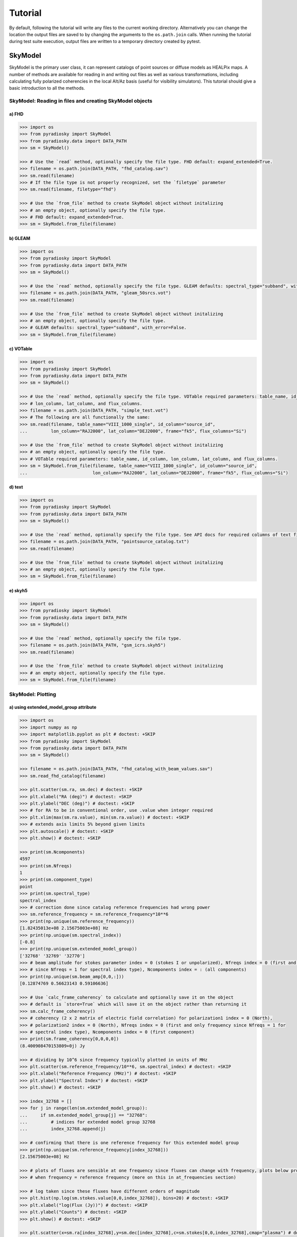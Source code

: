 Tutorial
========

By default, following the tutorial will write any files to the current working directory.
Alternatively you can change the location the output files are saved to
by changing the arguments to the ``os.path.join`` calls.
When running the tutorial during test suite execution,
output files are written to a temporary directory created by pytest.

--------
SkyModel
--------

SkyModel is the primary user class, it can represent catalogs of point sources or
diffuse models as HEALPix maps. A number of methods are available for reading in and
writing out files as well as various transformations, including calculating fully
polarized coherencies in the local Alt/Az basis (useful for visibility simulators).
This tutorial should give a basic introduction to all the methods.

SkyModel: Reading in files and creating SkyModel objects
--------------------------------------------------------

a) FHD
******
.. code-block:: python

  >>> import os
  >>> from pyradiosky import SkyModel
  >>> from pyradiosky.data import DATA_PATH
  >>> sm = SkyModel()

  >>> # Use the `read` method, optionally specify the file type. FHD default: expand_extended=True.
  >>> filename = os.path.join(DATA_PATH, "fhd_catalog.sav")
  >>> sm.read(filename)
  >>> # If the file type is not properly recognized, set the `filetype` parameter
  >>> sm.read(filename, filetype="fhd")

  >>> # Use the `from_file` method to create SkyModel object without initalizing
  >>> # an empty object, optionally specify the file type.
  >>> # FHD default: expand_extended=True.
  >>> sm = SkyModel.from_file(filename)

b) GLEAM
********
.. code-block:: python

  >>> import os
  >>> from pyradiosky import SkyModel
  >>> from pyradiosky.data import DATA_PATH
  >>> sm = SkyModel()

  >>> # Use the `read` method, optionally specify the file type. GLEAM defaults: spectral_type="subband", with_error=False.
  >>> filename = os.path.join(DATA_PATH, "gleam_50srcs.vot")
  >>> sm.read(filename)

  >>> # Use the `from_file` method to create SkyModel object without initalizing
  >>> # an empty object, optionally specify the file type.
  >>> # GLEAM defaults: spectral_type="subband", with_error=False.
  >>> sm = SkyModel.from_file(filename)

c) VOTable
**********
.. code-block:: python

  >>> import os
  >>> from pyradiosky import SkyModel
  >>> from pyradiosky.data import DATA_PATH
  >>> sm = SkyModel()

  >>> # Use the `read` method, optionally specify the file type. VOTable required parameters: table_name, id_column,
  >>> # lon_column, lat_column, and flux_columns.
  >>> filename = os.path.join(DATA_PATH, "simple_test.vot")
  >>> # The following are all functionally the same:
  >>> sm.read(filename, table_name="VIII_1000_single", id_column="source_id",
  ...         lon_column="RAJ2000", lat_column="DEJ2000", frame="fk5", flux_columns="Si")

  >>> # Use the `from_file` method to create SkyModel object without initalizing
  >>> # an empty object, optionally specify the file type.
  >>> # VOTable required parameters: table_name, id_column, lon_column, lat_column, and flux_columns.
  >>> sm = SkyModel.from_file(filename, table_name="VIII_1000_single", id_column="source_id",
  ...                         lon_column="RAJ2000", lat_column="DEJ2000", frame="fk5", flux_columns="Si")

d) text
*******
.. code-block:: python

  >>> import os
  >>> from pyradiosky import SkyModel
  >>> from pyradiosky.data import DATA_PATH
  >>> sm = SkyModel()

  >>> # Use the `read` method, optionally specify the file type. See API docs for required columns of text file.
  >>> filename = os.path.join(DATA_PATH, "pointsource_catalog.txt")
  >>> sm.read(filename)

  >>> # Use the `from_file` method to create SkyModel object without initalizing
  >>> # an empty object, optionally specify the file type.
  >>> sm = SkyModel.from_file(filename)

e) skyh5
********
.. code-block:: python

  >>> import os
  >>> from pyradiosky import SkyModel
  >>> from pyradiosky.data import DATA_PATH
  >>> sm = SkyModel()

  >>> # Use the `read` method, optionally specify the file type.
  >>> filename = os.path.join(DATA_PATH, "gsm_icrs.skyh5")
  >>> sm.read(filename)

  >>> # Use the `from_file` method to create SkyModel object without initalizing
  >>> # an empty object, optionally specify the file type.
  >>> sm = SkyModel.from_file(filename)

SkyModel: Plotting
------------------

a) using extended_model_group attribute
*********************************************
.. code-block:: python

  >>> import os
  >>> import numpy as np
  >>> import matplotlib.pyplot as plt # doctest: +SKIP
  >>> from pyradiosky import SkyModel
  >>> from pyradiosky.data import DATA_PATH
  >>> sm = SkyModel()

  >>> filename = os.path.join(DATA_PATH, "fhd_catalog_with_beam_values.sav")
  >>> sm.read_fhd_catalog(filename)

  >>> plt.scatter(sm.ra, sm.dec) # doctest: +SKIP
  >>> plt.xlabel("RA (deg)") # doctest: +SKIP
  >>> plt.ylabel("DEC (deg)") # doctest: +SKIP
  >>> # for RA to be in conventional order, use .value when integer required
  >>> plt.xlim(max(sm.ra.value), min(sm.ra.value)) # doctest: +SKIP
  >>> # extends axis limits 5% beyond given limits
  >>> plt.autoscale() # doctest: +SKIP
  >>> plt.show() # doctest: +SKIP

  >>> print(sm.Ncomponents)
  4597
  >>> print(sm.Nfreqs)
  1
  >>> print(sm.component_type)
  point
  >>> print(sm.spectral_type)
  spectral_index
  >>> # correction done since catalog reference frequencies had wrong power
  >>> sm.reference_frequency = sm.reference_frequency*10**6
  >>> print(np.unique(sm.reference_frequency))
  [1.82435013e+08 2.15675003e+08] Hz
  >>> print(np.unique(sm.spectral_index))
  [-0.8]
  >>> print(np.unique(sm.extended_model_group))
  ['32768' '32769' '32770']
  >>> # beam amplitude for stokes parameter index = 0 (stokes I or unpolarized), Nfreqs index = 0 (first and only frequency
  >>> # since Nfreqs = 1 for spectral index type), Ncomponents index = : (all components)
  >>> print(np.unique(sm.beam_amp[0,0,:]))
  [0.12874769 0.56623143 0.59106636]

  >>> # Use `calc_frame_coherency` to calculate and optionally save it on the object
  >>> # default is `store=True` which will save it on the object rather than returning it
  >>> sm.calc_frame_coherency()
  >>> # coherency (2 x 2 matrix of electric field correlation) for polarization1 index = 0 (North),
  >>> # polarization2 index = 0 (North), Nfreqs index = 0 (first and only frequency since Nfreqs = 1 for
  >>> # spectral index type), Ncomponents index = 0 (first component)
  >>> print(sm.frame_coherency[0,0,0,0])
  (8.400908470153809+0j) Jy

  >>> # dividing by 10^6 since frequency typically plotted in units of MHz
  >>> plt.scatter(sm.reference_frequency/10**6, sm.spectral_index) # doctest: +SKIP
  >>> plt.xlabel("Reference Frequency (MHz)") # doctest: +SKIP
  >>> plt.ylabel("Spectral Index") # doctest: +SKIP
  >>> plt.show() # doctest: +SKIP

  >>> index_32768 = []
  >>> for j in range(len(sm.extended_model_group)):
  ...     if sm.extended_model_group[j] == "32768":
  ...         # indices for extended model group 32768
  ...         index_32768.append(j)

  >>> # confirming that there is one reference frequency for this extended model group
  >>> print(np.unique(sm.reference_frequency[index_32768]))
  [2.15675003e+08] Hz

  >>> # plots of fluxes are sensible at one frequency since fluxes can change with frequency, plots below provide fluxes
  >>> # when frequency = reference frequency (more on this in at_frequencies section)

  >>> # log taken since these fluxes have different orders of magnitude
  >>> plt.hist(np.log(sm.stokes.value[0,0,index_32768]), bins=20) # doctest: +SKIP
  >>> plt.xlabel("log(Flux (Jy))") # doctest: +SKIP
  >>> plt.ylabel("Counts") # doctest: +SKIP
  >>> plt.show() # doctest: +SKIP

  >>> plt.scatter(x=sm.ra[index_32768],y=sm.dec[index_32768],c=sm.stokes[0,0,index_32768],cmap="plasma") # doctest: +SKIP
  >>> cbar=plt.colorbar(label="Flux (Jy)", orientation="vertical",shrink=.75) # doctest: +SKIP
  >>> plt.xlim(max(sm.ra.value[index_32768]), min(sm.ra.value[index_32768])) # doctest: +SKIP
  >>> plt.autoscale() # doctest: +SKIP
  >>> plt.xlabel("RA (deg)") # doctest: +SKIP
  >>> plt.ylabel("DEC (deg)") # doctest: +SKIP
  >>> plt.show() # doctest: +SKIP

.. image:: Images/fhd_catalog_with_beam_values_radec.png
    :width: 600

.. image:: Images/fhd_catalog_with_beam_values_refspec.png
    :width: 600

.. image:: Images/fhd_catalog_with_beam_values_fluxcounts.png
    :width: 600

.. image:: Images/fhd_catalog_with_beam_values_radec_32768.png
    :width: 600

b) using stokes_error attribute, changing component type
******************************************************
.. code-block:: python

  >>> import os
  >>> from pyradiosky import SkyModel
  >>> from pyradiosky import utils
  >>> import matplotlib.pyplot as plt # doctest: +SKIP
  >>> sm = SkyModel()

  >>> filename = os.path.join(DATA_PATH, "gleam_50srcs.vot")
  >>> sm.read_gleam_catalog(filename, with_error = True)

  >>> # these are centers of frequency bands
  >>> x = sm.freq_array.value/(10**6)
  >>> # flux for stokes parameter = 0 (stokes I or unpolarized), Nfreqs index = : (all frequencies),
  >>> # Ncomponents index = 0 (first component)
  >>> y_error = sm.stokes_error[0,:,0].value
  >>> plt.errorbar(x, y, yerr = y_error, fmt="o", ecolor = "red", color="yellow") # doctest: +SKIP
  >>> plt.xlabel("Frequency (MHz)") # doctest: +SKIP
  >>> plt.ylabel("Flux (Jy)") # doctest: +SKIP
  >>> plt.show() # doctest: +SKIP

  >>> # in_place=True so it’s applied to current object
  >>> sm.assign_to_healpix(16, order="nested", inplace=True)
  >>> print(sm.nside)
  16
  >>> print(sm.hpx_order)
  nested

.. image:: Images/gleam_50srcs_freqflux.png
    :width: 600

c) incorporating astropy healpix package (like plotting pixels), changing component type cont., changing frames
***************************************************************************************************************
.. code-block:: python

  >>> import os
  >>> import numpy as np
  >>> import math
  >>> import matplotlib.pyplot as plt # doctest: +SKIP
  >>> from matplotlib.patches import Polygon # doctest: +SKIP
  >>> from pyradiosky import SkyModel
  >>> from pyradiosky.data import DATA_PATH
  >>> from astropy_healpix import HEALPix
  >>> from astropy.coordinates import SkyCoord
  >>> sm = SkyModel()

  >>> filename = os.path.join(DATA_PATH, "gsm_icrs.skyh5")
  >>> sm.read_skyh5(filename)

  >>> plt.scatter(sm.ra, sm.dec) # doctest: +SKIP
  >>> plt.xlim(max(sm.ra.value), min(sm.ra.value)) # doctest: +SKIP
  >>> plt.autoscale() # doctest: +SKIP
  >>> plt.xlabel("RA (deg)") # doctest: +SKIP
  >>> plt.ylabel("DEC (deg)") # doctest: +SKIP
  >>> plt.show() # doctest: +SKIP

  >>> # a HEALPix map has Ncomponents = 12*nside^2, where components are pixels
  >>> print(sm.Ncomponents)
  768
  >>> print(sm.Nfreqs)
  10
  >>> print(sm.component_type)
  healpix
  >>> print(sm.spectral_type)
  full
  >>> print(sm.freq_array)
  [5.00000000e+07 6.11111111e+07 7.22222222e+07 8.33333333e+07
   9.44444444e+07 1.05555556e+08 1.16666667e+08 1.27777778e+08
   1.38888889e+08 1.50000000e+08] Hz
  >>> print(sm.hpx_inds[:10])
  [0 1 2 3 4 5 6 7 8 9]
  >>> print(sm.hpx_order)
  ring
  >>> print(sm.nside)
  8
  >>> print(sm.frame)
  icrs
  >>> # Use `calc_frame_coherency` to calculate the frame coherency, set store=False to
  >>> # return it and not store it.
  >>> frame_coherency = sm.calc_frame_coherency(store=False)
  >>> print(frame_coherency[:,:,0,0])
  [[2352.45649693+0.j    0.        +0.j]
   [   0.        +0.j 2352.45649693+0.j]] K

  >>> plt.hist(np.log(sm.stokes.value[0,0,:]), bins=100) # doctest: +SKIP
  >>> plt.xlabel("log(Flux (Jy))") # doctest: +SKIP
  >>> plt.ylabel("Counts") # doctest: +SKIP
  >>> plt.show() # doctest: +SKIP

  >>> sm_point = sm.copy()
  >>> sm_point.healpix_to_point()
  >>> print(sm_point.ra[:3])
  [45d00m00s 135d00m00s 225d00m00s]
  >>> print(sm_point.dec[:3])
  [84d08m59.03857067s 84d08m59.03857067s 84d08m59.03857067s]
  >>> print(sm_point.dec[:3].value)
  [84.14973294 84.14973294 84.14973294]
  >>> sm_point.transform_to("galactic")
  >>> sm_point.transform_to("icrs")
  >>> # confirms same RA and DEC after transforming point catalog back to icrs frame
  >>> print(sm_point.ra[:3])
  [45d00m00s 135d00m00s 225d00m00s]
  >>> print(sm_point.dec[:3])
  [84d08m59.03857067s 84d08m59.03857067s 84d08m59.03857067s]

  >>> # used instead of transform_to since this interpolates to new pixel centers, as pixels defined by coordinate system
  >>> sm.healpix_interp_transform("galactic")
  >>> hp = HEALPix(sm.nside, sm.hpx_order, sm.frame)
  >>> print(hp.npix)
  768
  >>> print(hp.pixel_area)
  0.016362461737446838 sr
  >>> print(hp.pixel_resolution)
  439.74226071262797 arcmin

  >>> coord = SkyCoord("00h42m44.3503s +41d16m08.634s", frame="galactic")
  >>> print(round(hp.interpolate_bilinear_skycoord(coord, sm.stokes.value[0,0,:])))
  6540

  >>> gal_l, gal_b = sm.get_lon_lat()
  >>> gal_l_pi = (gal_l.radian/math.pi)[:3]
  >>> gal_b_cos = np.cos(gal_b.radian)[:3]
  >>> fig, ax = plt.subplots() # doctest: +SKIP
  >>> ax.scatter(gal_l_pi, gal_b_cos, alpha = 0) # doctest: +SKIP
  >>> ax.set_xlabel("phi / pi") # doctest: +SKIP
  >>> ax.set_ylabel("cos(theta)") # doctest: +SKIP
  >>> for i, txt in enumerate(sm.hpx_inds[:3]): # doctest: +SKIP
  ...     #adds pixel index at center of each pixel
  ...     ax.annotate(txt, (gal_l_pi[i], gal_b_cos[i]), fontsize=8) # doctest: +SKIP
  >>> for hpx_ind in sm.hpx_inds[:3]: # doctest: +SKIP
  ...     lon = hp.boundaries_lonlat(hpx_ind, 100)[0]/math.pi # doctest: +SKIP
  ...     lat = np.cos(hp.boundaries_lonlat(hpx_ind, 100)[1]) # doctest: +SKIP
  ...     lon = lon.value # doctest: +SKIP
  ...     lat = lat.value # doctest: +SKIP
  ...     vertices = np.vstack([lon.ravel(), lat.ravel()]).transpose() # doctest: +SKIP
  ...     p = Polygon(vertices, closed=True, edgecolor="black", facecolor="none") # doctest: +SKIP
  ...     # adds boundaries around each pixel
  ...     ax.add_patch(p) # doctest: +SKIP

  >>> gal_l, gal_b = sm.get_lon_lat()
  >>> gal_l_pi = (gal_l.radian/math.pi)[:3]
  >>> gal_b_cos = np.cos(gal_b.radian)[:3]
  >>> fig, ax = plt.subplots() # doctest: +SKIP
  >>> ax.scatter(gal_l_pi, gal_b_cos, alpha = 0) # doctest: +SKIP
  >>> ax.set_xlabel("phi / pi") # doctest: +SKIP
  >>> ax.set_ylabel("cos(theta)") # doctest: +SKIP
  >>> # nested instead of ring
  >>> for ind, txt in enumerate(hp.ring_to_nested(sm.hpx_inds)[:3]): # doctest: +SKIP
  ...     ax.annotate(txt, (gal_l_pi[ind], gal_b_cos[ind]), fontsize=8) # doctest: +SKIP
  >>> for hpx_ind in sm.hpx_inds[:3]: # doctest: +SKIP
  ...     lon = hp.boundaries_lonlat(hpx_ind, 100)[0]/math.pi # doctest: +SKIP
  ...     lat = np.cos(hp.boundaries_lonlat(hpx_ind, 100)[1]) # doctest: +SKIP
  ...     lon = lon.value # doctest: +SKIP
  ...     lat = lat.value # doctest: +SKIP
  ...     vertices = np.vstack([lon.ravel(), lat.ravel()]).transpose() # doctest: +SKIP
  ...     p = Polygon(vertices, closed=True, edgecolor="black", facecolor="none") # doctest: +SKIP
  ...     ax.add_patch(p) # doctest: +SKIP

.. image:: Images/gsm_icrs_radec.png
    :width: 600

.. image:: Images/gsm_icrs_fluxcounts.png
    :width: 600

.. image:: Images/gsm_icrs_phiz_ring.png
    :width: 600

.. image:: Images/gsm_icrs_phiz_nested.png
    :width: 600

SkyModel: Creating and writing out catalogs
-------------------------------------------

a) creating and writing out healpix catalog, using get_lon_lat method
*********************************************************************
.. code-block:: python

  >>> import os
  >>> import numpy as np
  >>> import matplotlib.pyplot as plt # doctest: +SKIP
  >>> from astropy import units
  >>> from pyradiosky import SkyModel

  >>> sm = SkyModel(
  ...   component_type="healpix", nside=1, hpx_inds=[0,1,2,3],
  ...   stokes=np.zeros((4,1,4)) * units.K,
  ...   spectral_type="flat", hpx_order="ring", frame="icrs"
  ... )
  >>> print(sm.get_lon_lat())
  (<Longitude [ 45., 135., 225., 315.] deg>, <Latitude [41.8103149, 41.8103149, 41.8103149, 41.8103149] deg>)

  >>> write_file = os.path.join(".", "zero.skyh5")
  >>> sm.write_skyh5(write_file)

b) creating and writing out point catalog, using calculate_rise_set_lsts and clear_time_position_specific_params methods
************************************************************************************************************************
.. code-block:: python

  >>> import os
  >>> import numpy as np
  >>> from pyradiosky import SkyModel
  >>> from pyradiosky.data import DATA_PATH
  >>> from astropy import units
  >>> from astropy.coordinates import (
  ...     SkyCoord,
  ...     EarthLocation,
  ...     Angle,
  ...     AltAz,
  ...     Longitude,
  ...     Latitude,
  ...     Galactic)
  >>> from astropy.time import Time

  >>> array_location = EarthLocation(lat="-30d43m17.5s", lon="21d25m41.9s", height=1073.0)
  >>> time = Time("2015-03-01 00:00:00", scale="utc", location=array_location)
  >>> source_coord = SkyCoord(
  ...     alt=Angle(90, unit=units.deg),
  ...     az=Angle(0, unit=units.deg),
  ...     obstime=time,
  ...     frame="altaz",
  ...     location=array_location)
  >>> icrs_coord = source_coord.transform_to("icrs")
  >>> # unpolarized only
  >>> sm = SkyModel(
  ...   name="zen_source", skycoord=icrs_coord, stokes=[1.0, 0, 0, 0] * units.Jy,
  ...   spectral_type="flat", history = "drawn from zenith_skymodel in test_skymodel.py"
  ... )
  >>> print(sm.check(check_extra=True, run_check_acceptability=True))
  True

  >>> print(sm.name)
  ['zen_source']
  >>> # print(sm.history) to learn where the sky model is drawn from and how it is read/written
  >>> sm.update_positions(time, array_location)

  >>> sm.calculate_rise_set_lsts(array_location.lat)
  >>> print(sm._rise_lst)
  [1.16240067]
  >>> print(sm._set_lst)
  [5.11057854]

  >>> # coherency in local alt/az basis can be different from coherency in ra/dec basis
  >>> print(sm.coherency_calc()[:,:,0,0])
  [[0.5+0.j 0. +0.j]
   [0. +0.j 0.5+0.j]] Jy

  >>> print(sm.time)
  2015-03-01 00:00:00.000
  >>> print(sm.telescope_location)
  (5109342.76037543, 2005241.90402741, -3239939.46926403) m
  >>> print(sm.alt_az)
  [[1.57079633]
   [1.72876609]]
  >>> print(sm.pos_lmn)
  [[ 2.12981215e-13]
   [-3.39272742e-14]
   [ 1.00000000e+00]]
  >>> print(sm.above_horizon)
  [ True]
  >>> sm.clear_time_position_specific_params()
  >>> print(sm.time)
  None
  >>> print(sm.telescope_location)
  None
  >>> print(sm.alt_az)
  None
  >>> print(sm.pos_lmn)
  None
  >>> print(sm.above_horizon)
  None

  >>> for param in sm.ncomponent_length_params:
  ...     print(param)
  _above_horizon
  _extended_model_group
  _hpx_inds
  _name
  _reference_frequency
  _skycoord
  _spectral_index
  >>> print(sm.Ncomponents)
  1

  >>> # works for any point component type
  >>> write_file = os.path.join(".", "zen_source.txt" )
  >>> sm.write_text_catalog(write_file)

SkyModel: Selecting data
------------------------

a) using cut_nonrising method
*****************************
.. code-block:: python

  >>> import os
  >>> import numpy as np
  >>> from pyradiosky import SkyModel
  >>> from pyradiosky.data import DATA_PATH
  >>> from astropy import units
  >>> from astropy.coordinates import EarthLocation
  >>> from astropy.time import Time, TimeDelta

  >>> array_location = EarthLocation(lat="-30d43m17.5s", lon="21d25m41.9s", height=1073.0)
  >>> time = Time("2015-03-01 00:00:00", scale="utc", location=array_location)

  >>> Nras = 20
  >>> Ndecs = 20
  >>> Nsrcs = Nras * Ndecs

  >>> lon = array_location.lon.deg
  >>> ra = np.linspace(lon - 90, lon + 90, Nras)
  >>> dec = np.linspace(-90, 90, Ndecs)

  >>> # to create coordinates for the 400 sources
  >>> ra, dec = map(np.ndarray.flatten, np.meshgrid(ra, dec))
  >>> print(len(ra))
  400
  >>> print(len(dec))
  400
  >>> ra = Longitude(ra, units.deg)
  >>> dec = Latitude(dec, units.deg)

  >>> names = ["src{}".format(i) for i in range(Nsrcs)]
  >>> stokes = np.zeros((4, 1, Nsrcs)) * units.Jy
  >>> # stokes I (unpolarized) sources given 1 Jy flux, otherwise no flux
  >>> stokes[0, ...] = 1.0 * units.Jy

  >>> sm = SkyModel(name=names, ra=ra, dec=dec, frame="icrs", stokes=stokes, spectral_type="flat")

  >>> sm2 = sm.cut_nonrising(array_location.lat, inplace=False)

  >>> print(sm.Ncomponents)
  400
  >>> print(sm2.Ncomponents)
  320

b) using plotly package and select and select methods
*****************************************************
.. code-block:: python

  >>> import os
  >>> import numpy as np
  >>> import matplotlib.pyplot as plt # doctest: +SKIP
  >>> from pyradiosky import SkyModel
  >>> from pyradiosky.data import DATA_PATH
  >>> from astropy import units
  >>> from astropy.coordinates import (
  ...     SkyCoord,
  ...     EarthLocation,
  ...     Angle,
  ...     AltAz,
  ...     Longitude,
  ...     Latitude,
  ...     Galactic)
  >>> import plotly.express as px # doctest: +SKIP
  >>> sm = SkyModel()

  >>> filename = os.path.join(DATA_PATH, "gleam_50srcs.vot")
  >>> sm.read_gleam_catalog(filename)

  >>> sm.jansky_to_kelvin()

  >>> plt.scatter(x=sm.ra, y=sm.dec, c=sm.stokes[0,13,:], cmap="plasma") # doctest: +SKIP
  >>> cbar=plt.colorbar(label="Flux (K)", orientation="vertical",shrink=.75) # doctest: +SKIP
  >>> plt.xlim(max(sm.ra.value), min(sm.ra.value)) # doctest: +SKIP
  >>> plt.autoscale() # doctest: +SKIP
  >>> plt.xlabel("RA (deg)") # doctest: +SKIP
  >>> plt.ylabel("DEC (deg)") # doctest: +SKIP
  >>> plt.show() # doctest: +SKIP

  >>> sm.kelvin_to_jansky()

  >>> plt.scatter(x=sm.ra, y=sm.dec, c=sm.stokes[0,13,:], cmap="plasma") # doctest: +SKIP
  >>> cbar=plt.colorbar(label="Flux (Jy)", orientation="vertical",shrink=.75) # doctest: +SKIP
  >>> plt.xlim(max(sm.ra.value), min(sm.ra.value)) # doctest: +SKIP
  >>> plt.autoscale() # doctest: +SKIP
  >>> plt.xlabel("RA (deg)") # doctest: +SKIP
  >>> plt.ylabel("DEC (deg)") # doctest: +SKIP
  >>> plt.show() # doctest: +SKIP

  >>> plt.hist(np.log(sm.stokes.value[0,13,:]), bins=10) # doctest: +SKIP
  >>> plt.xlabel("log(Flux (Jy))") # doctest: +SKIP
  >>> plt.ylabel("Counts") # doctest: +SKIP
  >>> plt.show() # doctest: +SKIP

  >>> print(sm.freq_array)
  [7.60e+07 8.40e+07 9.20e+07 9.90e+07 1.07e+08 1.15e+08 1.22e+08 1.30e+08
   1.43e+08 1.51e+08 1.58e+08 1.66e+08 1.74e+08 1.81e+08 1.89e+08 1.97e+08
   2.04e+08 2.12e+08 2.20e+08 2.27e+08] Hz

  >>> sm2 = sm.copy()
  >>> sm2.select(lon_range = Longitude([340, 360], units.deg))
  >>> plt.scatter(x=sm2.ra, y=sm2.dec, c=sm2.stokes[0,13,:], cmap="plasma") # doctest: +SKIP
  >>> cbar=plt.colorbar(label="Flux (Jy)", orientation="vertical",shrink=.75) # doctest: +SKIP
  >>> plt.xlim(max(sm.ra.value), min(sm.ra.value)) # doctest: +SKIP
  >>> plt.autoscale() # doctest: +SKIP
  >>> plt.xlabel("RA (deg)") # doctest: +SKIP
  >>> plt.ylabel("DEC (deg)") # doctest: +SKIP
  >>> plt.show() # doctest: +SKIP

  >>> sm3 = sm.copy()
  >>> sm3.select(min_brightness=.1*units.Jy, max_brightness=1*units.Jy, brightness_freq_range=[100*10**6,
  ...            200*10**6]*units.Hz)
  >>> plt.scatter(x=sm3.ra, y=sm3.dec, c=sm3.stokes[0,13,:], cmap="plasma") # doctest: +SKIP
  >>> cbar=plt.colorbar(label="Flux (Jy)", orientation="vertical",shrink=.75) # doctest: +SKIP
  >>> plt.xlim(max(sm.ra.value), min(sm.ra.value)) # doctest: +SKIP
  >>> plt.autoscale() # doctest: +SKIP
  >>> plt.xlabel("RA (deg)") # doctest: +SKIP
  >>> plt.ylabel("DEC (deg)") # doctest: +SKIP
  >>> plt.show() # doctest: +SKIP

  >>> plt.hist(np.log(sm3.stokes.value[0,13,:]), bins=10) # doctest: +SKIP
  >>> plt.xlabel("log(Flux (Jy))") # doctest: +SKIP
  >>> plt.ylabel("Counts") # doctest: +SKIP
  >>> plt.show() # doctest: +SKIP

  >>> fig = px.scatter(x=sm2.ra.value, y=sm2.dec.value, color=sm2.stokes[0,13,:].value, # doctest: +SKIP
  ...                  labels={"x": "RA (deg)", "y": "DEC (deg)", "color": "Flux (Jy)"}) # doctest: +SKIP
  >>> fig.add_trace(px.scatter(x=sm3.ra.value, y=sm3.dec.value, symbol_sequence=["x"], # doctest: +SKIP
  ...                          color=sm3.stokes[0,13,:].value, labels={"x": "RA (deg)", "y": "DEC (deg)", # doctest: +SKIP
  ...                          "color": "Flux (Jy)"}).data[0]) # doctest: +SKIP
  >>> # for RA to be in conventional order
  >>> fig.update_layout(xaxis_range=[max(sm3.ra.value),min(sm3.ra.value)]) # doctest: +SKIP
  >>> # like autoscale
  >>> fig["layout"]["xaxis"].update(autorange = True) # doctest: +SKIP
  >>> fig.show() # doctest: +SKIP

  >>> sm4 = sm.select(
  ...   min_brightness=0.2 * units.Jy, max_brightness=1.5 * units.Jy, inplace=False
  ... )

  >>> print(sm.Ncomponents)
  50
  >>> print(sm4.Ncomponents)
  9

.. image:: Images/gleam_50srcs_radec_K.png
    :width: 600

.. image:: Images/gleam_50srcs_radec_Jy.png
    :width: 600

.. image:: Images/gleam_50srcs_fluxcounts.png
    :width: 600

.. image:: Images/gleam_50srcs_radec_lonselect.png
    :width: 600

.. image:: Images/gleam_50srcs_radec_fluxselect.png
    :width: 600

.. image:: Images/gleam_50srcs_fluxcounts_fluxselect.png
    :width: 600

.. image:: Images/gleam_50srcs_radec_compare.png
    :width: 600

c) using select method, incorporating astropy healpix package
*********************************************************************
.. code-block:: python

  >>> import os
  >>> import numpy as np
  >>> import math
  >>> import matplotlib.pyplot as plt # doctest: +SKIP
  >>> from pyradiosky import SkyModel
  >>> from pyradiosky.data import DATA_PATH
  >>> from astropy import units as u
  >>> from astropy_healpix import HEALPix
  >>> sm = SkyModel()

  >>> filename = os.path.join(DATA_PATH, "gsm_icrs.skyh5")
  >>> sm.read_skyh5(filename)

  >>> plt.scatter(sm.ra, sm.dec) # doctest: +SKIP
  >>> plt.xlim(max(sm.ra.value), min(sm.ra.value)) # doctest: +SKIP
  >>> plt.autoscale() # doctest: +SKIP
  >>> plt.xlabel("RA (deg)") # doctest: +SKIP
  >>> plt.ylabel("DEC (deg)") # doctest: +SKIP
  >>> plt.show() # doctest: +SKIP

  >>> sm_new = sm.copy()
  >>> inds = list(range(0, 24))
  >>> sm_new.select(component_inds=inds)

  >>> plt.scatter(sm_new.ra, sm_new.dec) # doctest: +SKIP
  >>> plt.xlim(max(sm.ra.value), min(sm.ra.value)) # doctest: +SKIP
  >>> plt.autoscale() # doctest: +SKIP
  >>> plt.xlabel("RA (deg)") # doctest: +SKIP
  >>> plt.ylabel("DEC (deg)") # doctest: +SKIP
  >>> plt.show() # doctest: +SKIP

  >>> write_file = os.path.join(".", "gsm_icrs_new.skyh5" )
  >>> sm_new.write_skyh5(write_file)

  >>> # used instead of transform_to since this interpolates to new pixel centers, as pixels defined by coordinate system
  >>> sm.healpix_interp_transform("galactic")
  >>> hp = HEALPix(sm.nside, sm.hpx_order, sm.frame)

  >>> cone_index = hp.cone_search_lonlat(10 * u.deg, 10 * u.deg, radius=5 * u.deg)
  >>> print(cone_index)
  [304 273 337 305]
  >>> lon, lat = sm.get_lon_lat()
  >>> plt.scatter(lon.value[cone_index], lat.value[cone_index]) # doctest: +SKIP
  >>> plt.xlim(max(lon.value[cone_index]), min(lon.value[cone_index])) # doctest: +SKIP
  >>> plt.autoscale() # doctest: +SKIP
  >>> plt.xlabel("Galactic Longitude (deg)") # doctest: +SKIP
  >>> plt.ylabel("Galactic Latitude (deg)") # doctest: +SKIP
  >>> plt.show() # doctest: +SKIP

  >>> neighbours_10 = hp.neighbours(10)
  >>> print(neighbours_10)
  [21 20  9  2  3 11 22 37]
  >>> plt.scatter(lon.value[neighbours_10], lat.value[neighbours_10]) # doctest: +SKIP
  >>> plt.xlim(max(lon.value[neighbours_10]), min(lon.value[neighbours_10])) # doctest: +SKIP
  >>> plt.autoscale() # doctest: +SKIP
  >>> plt.xlabel("Galactic Longitude (deg)") # doctest: +SKIP
  >>> plt.ylabel("Galactic Latitude (deg)") # doctest: +SKIP
  >>> plt.show() # doctest: +SKIP

.. image:: Images/gsm_icrs_radec.png
    :width: 600

.. image:: Images/gsm_icrs_radec_indselect.png
    :width: 600

.. image:: Images/gsm_icrs_glgb_coneselect.png
    :width: 600

.. image:: Images/gsm_icrs_glgb_neighborselect.png
    :width: 600

SkyModel: Concatenating data
------------------------------------------

a) using select and concat methods
*******
.. code-block:: python

  >>> import os
  >>> import numpy as np
  >>> import matplotlib.pyplot as plt # doctest: +SKIP
  >>> from pyradiosky import SkyModel
  >>> from pyradiosky.data import DATA_PATH
  >>> from astropy import units
  >>> from astropy.coordinates import (
  ...     SkyCoord,
  ...     EarthLocation,
  ...     Angle,
  ...     AltAz,
  ...     Longitude,
  ...     Latitude,
  ...     Galactic)
  >>> sm = SkyModel()

  >>> filename = os.path.join(DATA_PATH, "pointsource_catalog.txt")
  >>> sm.read_text_catalog(filename)

  >>> plt.scatter(x=sm.ra, y=sm.dec, c=sm.stokes[0,0,:], cmap="plasma") # doctest: +SKIP
  >>> cbar=plt.colorbar(label="Flux (Jy)", orientation="vertical",shrink=.75) # doctest: +SKIP
  >>> plt.xlim(max(sm.ra.value), min(sm.ra.value)) # doctest: +SKIP
  >>> plt.autoscale() # doctest: +SKIP
  >>> plt.xlabel("RA (deg)") # doctest: +SKIP
  >>> plt.ylabel("DEC (deg)") # doctest: +SKIP
  >>> plt.show() # doctest: +SKIP

  >>> sm2 = sm.copy()
  >>> sm2.select(lon_range = Longitude([1.26, 1.31], units.deg))

  >>> sm3 = sm.copy()
  >>> sm3.select(lon_range = Longitude([1.31, 1.36], units.deg))

  >>> sm_new = sm2.concat(sm3, inplace=False)
  >>> write_file = os.path.join(".", "2srcs.txt" )
  >>> sm_new.write_text_catalog(write_file)

  >>> plt.scatter(x=sm_new.ra, y=sm_new.dec, c=sm_new.stokes[0,0,:], cmap="plasma") # doctest: +SKIP
  >>> cbar=plt.colorbar(label="Flux (Jy)", orientation="vertical",shrink=.75) # doctest: +SKIP
  >>> plt.xlim(max(sm_new.ra.value), min(sm_new.ra.value)) # doctest: +SKIP
  >>> plt.autoscale() # doctest: +SKIP
  >>> plt.xlabel("RA (deg)") # doctest: +SKIP
  >>> plt.ylabel("DEC (deg)") # doctest: +SKIP
  >>> plt.show() # doctest: +SKIP

.. image:: Images/pointsource_catalog_radec.png
    :width: 600

.. image:: Images/pointsource_catalog_radec_concat.png
    :width: 600

SkyModel: using at_frequencies method
-------------------------------------

a) subband spectral type
********************************
.. code-block:: python

  >>> import os
  >>> from pyradiosky import SkyModel
  >>> from pyradiosky.data import DATA_PATH
  >>> from astropy import units
  >>> import matplotlib.pyplot as plt # doctest: +SKIP
  >>> sm = SkyModel()

  >>> filename = os.path.join(DATA_PATH, "gleam_50srcs.vot")
  >>> sm.read_gleam_catalog(filename)

  >>> print(sm.freq_array)
  [7.60e+07 8.40e+07 9.20e+07 9.90e+07 1.07e+08 1.15e+08 1.22e+08 1.30e+08
   1.43e+08 1.51e+08 1.58e+08 1.66e+08 1.74e+08 1.81e+08 1.89e+08 1.97e+08
   2.04e+08 2.12e+08 2.20e+08 2.27e+08] Hz

  >>> plt.scatter(x=sm.ra, y=sm.dec, c=sm.stokes[0,4,:], cmap="plasma") # doctest: +SKIP
  >>> cbar=plt.colorbar(label="Flux (Jy)", orientation="vertical",shrink=.75) # doctest: +SKIP
  >>> plt.xlim(max(sm.ra.value), min(sm.ra.value)) # doctest: +SKIP
  >>> plt.autoscale() # doctest: +SKIP
  >>> plt.xlabel("RA (deg)") # doctest: +SKIP
  >>> plt.ylabel("DEC (deg)") # doctest: +SKIP
  >>> plt.show() # doctest: +SKIP

  >>> sm.at_frequencies(freqs=[200*10**6]*units.Hz, inplace=True, freq_interp_kind="cubic", nan_handling="clip",
  ...                   run_check=True, atol=None)

  >>> print(sm.freq_array)
  [2.e+08] Hz

  >>> plt.scatter(x=sm.ra, y=sm.dec, c=sm.stokes[0,0,:], cmap="plasma") # doctest: +SKIP
  >>> cbar=plt.colorbar(label="Flux (Jy)", orientation="vertical",shrink=.75) # doctest: +SKIP
  >>> plt.xlim(max(sm.ra.value), min(sm.ra.value)) # doctest: +SKIP
  >>> plt.autoscale() # doctest: +SKIP
  >>> plt.xlabel("RA (deg)") # doctest: +SKIP
  >>> plt.ylabel("DEC (deg)") # doctest: +SKIP
  >>> plt.show() # doctest: +SKIP

.. image:: Images/gleam_50srcs_radec_oldfreq.png
    :width: 600

.. image:: Images/gleam_50srcs_radec_newfreq.png
    :width: 600

b) spectral index spectral type
*************************************
.. code-block:: python

  >>> import os
  >>> import numpy as np
  >>> import matplotlib.pyplot as plt # doctest: +SKIP
  >>> from pyradiosky import SkyModel
  >>> from pyradiosky.data import DATA_PATH
  >>> sm = SkyModel()

  >>> filename = os.path.join(DATA_PATH, "fhd_catalog.sav")
  >>> sm.read_fhd_catalog(filename)

  >>> # correction done since catalog reference frequencies had wrong power
  >>> sm.reference_frequency = sm.reference_frequency*10**6
  >>> print(np.unique(sm.reference_frequency))
  [7.40000000e+07 1.80000000e+08 1.81000000e+08 2.15675003e+08] Hz

  >>> print(sm.stokes.value[0,0,8235])
  0.5017849802970886
  >>> print(sm.reference_frequency[8235])
  215675003.0517578 Hz
  >>> # last component (at index 8325) was chosen due to nonzero spectral index
  >>> print(sm.spectral_index[8235])
  -0.8

  >>> x = np.linspace(75*10**6, 225*10**6, 16)
  >>> # y = sm.stokes.value[0,0,8235] (flux is accurate for a frequency x) when x = sm.reference_frequency[8235]
  >>> y = sm.stokes.value[0,0,8235]*(x/sm.reference_frequency[8235])**sm.spectral_index[8235]
  >>> plt.plot(x/10**6,y) # doctest: +SKIP
  >>> plt.scatter(sm.reference_frequency[8235]/10**6, sm.stokes.value[0,0,8235]) # doctest: +SKIP
  >>> plt.xlabel("Reference Frequency (MHz)") # doctest: +SKIP
  >>> plt.ylabel("Flux (Jy)") # doctest: +SKIP
  >>> # this plot illustrates how flux changes with frequency
  >>> plt.show() # doctest: +SKIP

  >>> print(sm.stokes.value[0,0,0])
  1.185837984085083
  >>> print(sm.reference_frequency[0])
  181000000.0 Hz
  >>> print(sm.spectral_index[0])
  0.0

  >>> x = np.linspace(75*10**6, 225*10**6, 16)
  >>> y = sm.stokes.value[0,0,0]*(x/sm.reference_frequency[0]/10**6)**sm.spectral_index[0]
  >>> plt.plot(x/10**6,y) # doctest: +SKIP
  >>> plt.scatter(sm.reference_frequency[0]/10**6, sm.stokes.value[0,0,0]) # doctest: +SKIP
  >>> plt.xlabel("Reference Frequency (MHz)") # doctest: +SKIP
  >>> plt.ylabel("Flux (Jy)") # doctest: +SKIP
  >>> # if spectral index is 0, the spectrum is flat meaning same flux for all frequencies, that's why the
  >>> # at_frequencies method for the flat spectral type just copies
  >>> plt.show() # doctest: +SKIP

  >>> sm.at_frequencies(freqs=[200*10**6]*units.Hz, inplace=True, run_check=True, atol=None)
  >>> print(f"{sm.stokes[0,0,8235]:.4f}")
  0.5330 Jy

.. image:: Images/fhd_catalog_refflux_nonzerospec.png
    :width: 600

.. image:: Images/fhd_catalog_refflux_zerospec.png
    :width: 600

c) full spectral type
*****************************
.. code-block:: python

  >>> import os
  >>> import numpy as np
  >>> import matplotlib.pyplot as plt # doctest: +SKIP
  >>> from pyradiosky import SkyModel
  >>> from pyradiosky.data import DATA_PATH
  >>> sm = SkyModel()

  >>> filename = os.path.join(DATA_PATH, "gsm_icrs.skyh5")
  >>> sm.read_skyh5(filename)

  >>> print(sm.freq_array)
  [5.00000000e+07 6.11111111e+07 7.22222222e+07 8.33333333e+07
   9.44444444e+07 1.05555556e+08 1.16666667e+08 1.27777778e+08
   1.38888889e+08 1.50000000e+08] Hz

  >>> plt.hist(np.log(sm.stokes.value[0,9,:]), bins=100) # doctest: +SKIP
  >>> plt.xlabel("log(Flux (Jy))") # doctest: +SKIP
  >>> plt.ylabel("Counts") # doctest: +SKIP
  >>> plt.show() # doctest: +SKIP

  >>> sm.at_frequencies(freqs=[150*10**6]*units.Hz, inplace=True, run_check=True, atol=None)
  >>> print(sm.freq_array)
  [1.5e+08] Hz

  >>> plt.hist(np.log(sm.stokes.value[0,0,:]), bins=100) # doctest: +SKIP
  >>> plt.xlabel("log(Flux (Jy))") # doctest: +SKIP
  >>> plt.ylabel("Counts") # doctest: +SKIP
  >>> plt.show() # doctest: +SKIP

.. image:: Images/gsm_icrs_fluxcounts_150MHzfreqind.png
    :width: 600

.. image:: Images/gsm_icrs_fluxcounts_150MHzatfreq.png
    :width: 600
